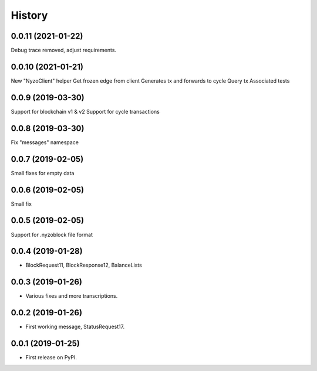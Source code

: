 =======
History
=======

0.0.11 (2021-01-22)
-------------------

Debug trace removed, adjust requirements.


0.0.10 (2021-01-21)
-------------------

New "NyzoClient" helper
Get frozen edge from client
Generates tx and forwards to cycle
Query tx
Associated tests

0.0.9 (2019-03-30)
------------------

Support for blockchain v1 & v2
Support for cycle transactions


0.0.8 (2019-03-30)
------------------

Fix "messages" namespace

0.0.7 (2019-02-05)
------------------

Small fixes for empty data

0.0.6 (2019-02-05)
------------------

Small fix

0.0.5 (2019-02-05)
------------------

Support for .nyzoblock file format

0.0.4 (2019-01-28)
------------------

* BlockRequest11, BlockResponse12, BalanceLists

0.0.3 (2019-01-26)
------------------

* Various fixes and more transcriptions.

0.0.2 (2019-01-26)
------------------

* First working message, StatusRequest17.


0.0.1 (2019-01-25)
------------------

* First release on PyPI.

